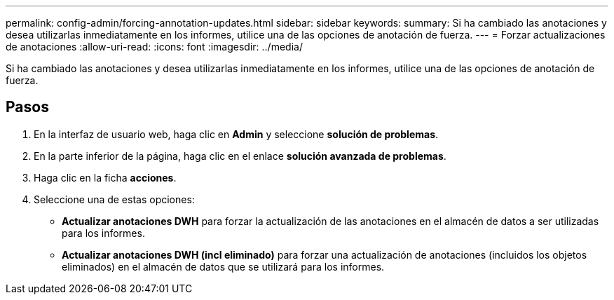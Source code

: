 ---
permalink: config-admin/forcing-annotation-updates.html 
sidebar: sidebar 
keywords:  
summary: Si ha cambiado las anotaciones y desea utilizarlas inmediatamente en los informes, utilice una de las opciones de anotación de fuerza. 
---
= Forzar actualizaciones de anotaciones
:allow-uri-read: 
:icons: font
:imagesdir: ../media/


[role="lead"]
Si ha cambiado las anotaciones y desea utilizarlas inmediatamente en los informes, utilice una de las opciones de anotación de fuerza.



== Pasos

. En la interfaz de usuario web, haga clic en *Admin* y seleccione *solución de problemas*.
. En la parte inferior de la página, haga clic en el enlace *solución avanzada de problemas*.
. Haga clic en la ficha *acciones*.
. Seleccione una de estas opciones:
+
** *Actualizar anotaciones DWH* para forzar la actualización de las anotaciones en el almacén de datos a ser utilizadas para los informes.
** *Actualizar anotaciones DWH (incl eliminado)* para forzar una actualización de anotaciones (incluidos los objetos eliminados) en el almacén de datos que se utilizará para los informes.



